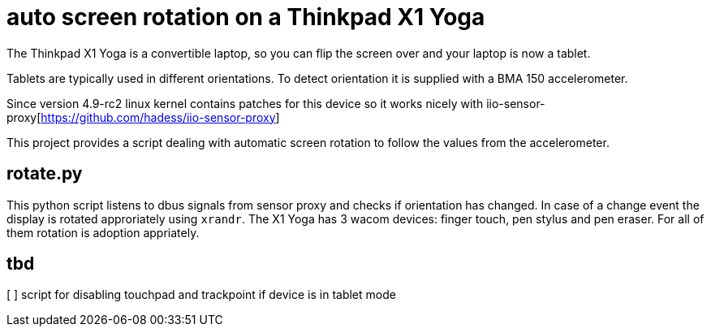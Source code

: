 # auto screen rotation on a Thinkpad X1 Yoga

The Thinkpad X1 Yoga is a convertible laptop, so you can flip the screen over and your laptop is now a tablet.

Tablets are typically used in different orientations. To detect orientation it is supplied with a BMA 150 accelerometer.

Since version 4.9-rc2 linux kernel contains patches for this device so it works nicely with iio-sensor-proxy[https://github.com/hadess/iio-sensor-proxy]

This project provides a script dealing with automatic screen rotation to follow the values from the accelerometer.

## rotate.py

This python script listens to dbus signals from sensor proxy and checks if orientation has changed. In case of a change event the display is rotated approriately using `xrandr`. The X1 Yoga has 3 wacom devices: finger touch, pen stylus and pen eraser. For all of them rotation is adoption appriately.

## tbd

[ ] script for disabling touchpad and trackpoint if device is in tablet mode
